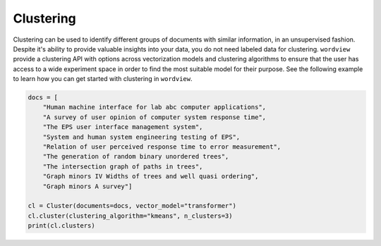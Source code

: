Clustering
##########

Clustering can be used to identify different groups of documents with similar information, in an unsupervised fashion.
Despite it's ability to provide valuable insights into your data, you do not need labeled data for clustering. ``wordview`` provide 
a clustering API with options across vectorization models and clustering algorithms to ensure that the user has access to a wide
experiment space in order to find the most suitable model for their purpose. See the following example to learn how you can get started with
clustering in ``wordview``.

.. code:: python

    docs = [
        "Human machine interface for lab abc computer applications",
        "A survey of user opinion of computer system response time",
        "The EPS user interface management system",
        "System and human system engineering testing of EPS",
        "Relation of user perceived response time to error measurement",
        "The generation of random binary unordered trees",
        "The intersection graph of paths in trees",
        "Graph minors IV Widths of trees and well quasi ordering",
        "Graph minors A survey"]
    
    cl = Cluster(documents=docs, vector_model="transformer")
    cl.cluster(clustering_algorithm="kmeans", n_clusters=3)
    print(cl.clusters)



